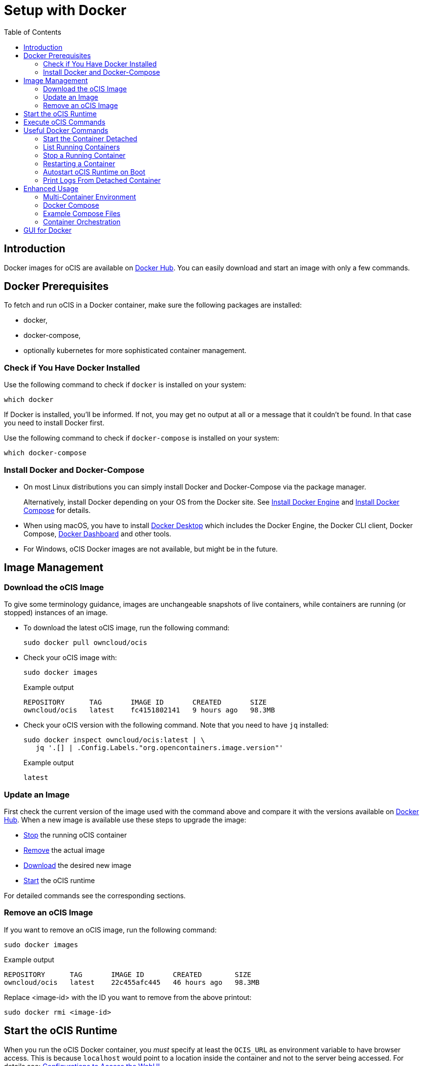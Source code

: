 = Setup with Docker
:toc: right

:docker-ocis-url: https://hub.docker.com/r/owncloud/ocis
:install-docker-server-url: https://docs.docker.com/engine/install/#server
:install-docker-desktop-url: https://docs.docker.com/engine/install/#desktop
:install-d-compose-url: https://docs.docker.com/compose/install/
:docker-cli-url: https://docs.docker.com/engine/reference/commandline/run/
:docker-logs-url: https://docs.docker.com/engine/reference/commandline/logs/
:docker-stop-url: https://docs.docker.com/engine/reference/commandline/stop/
:docker-ps-url: https://docs.docker.com/engine/reference/commandline/ps/
:docker-restart-url: https://docs.docker.com/engine/reference/commandline/restart/
:docker-multi-url: https://docs.docker.com/get-started/07_multi_container/
:docker-compose-url: https://docs.docker.com/get-started/08_using_compose/
:compose-examples-url: https://github.com/owncloud/ocis/tree/master/deployments/examples
:docker-desktop-url: https://docs.docker.com/desktop/
:docker-dashboard-url: https://docs.docker.com/desktop/dashboard/
:portainer-url: https://www.portainer.io
:docker-swarm-url: https://docs.docker.com/engine/reference/commandline/swarm/
:kubernetes-url: https://kubernetes.io
:swarm-v-kub-1-url: https://circleci.com/blog/docker-swarm-vs-kubernetes/#c-consent-modal
:swarm-v-kub-2-url: https://vexxhost.com/blog/kubernetes-vs-docker-swarm-containerization-platforms/
:helm-charts-ocis-url: https://github.com/owncloud/ocis-charts

:description: Docker images for oCIS are available on {docker-ocis-url}[Docker Hub]. You can easily download and start an image with only a few commands. 

== Introduction

{description}

== Docker Prerequisites

To fetch and run oCIS in a Docker container, make sure the following packages are installed:

* docker,
* docker-compose,
* optionally kubernetes for more sophisticated container management.

=== Check if You Have Docker Installed

Use the following command to check if `docker` is installed on your system:

[source,bash]
----
which docker
----

If Docker is installed, you'll be informed. If not, you may get no output at all or a message that it couldn't be found. In that case you need to install Docker first.

Use the following command to check if `docker-compose` is installed on your system:

[source,bash]
----
which docker-compose
----

=== Install Docker and Docker-Compose

* On most Linux distributions you can simply install Docker and Docker-Compose via the package manager.
+
Alternatively, install Docker depending on your OS from the Docker site. See {install-docker-server-url}[Install Docker Engine] and {install-d-compose-url}[Install Docker Compose] for details.

* When using macOS, you have to install {docker-desktop-url}[Docker Desktop] which includes the Docker Engine, the Docker CLI client, Docker Compose, {docker-dashboard-url}[Docker Dashboard] and other tools.

* For Windows, oCIS Docker images are not available, but might be in the future.

== Image Management

=== Download the oCIS Image

// fixme: things are gonna change: after a call with mbarz and cdegen it turns out that latest is not a good idea to use as latest will always point to the master (!) but not to a stable version. atm to use a stable version you would need to use a tag! most likely a "stable" tag will be introduced pointing to the latest stable release and latest will point to the latest master release. this will also be anncounced/described on dockerhub. this means that we have to review the commands below regarding installation, version and upgrade.

To give some terminology guidance, images are unchangeable snapshots of live containers, while containers are running (or stopped) instances of an image.

* To download the latest oCIS image, run the following command:
+
[source,bash]
----
sudo docker pull owncloud/ocis
----

* Check your oCIS image with:
+
[source,bash]
----
sudo docker images
----
+
[caption=]
.Example output
[source,plaintext]
----
REPOSITORY      TAG       IMAGE ID       CREATED       SIZE
owncloud/ocis   latest    fc4151802141   9 hours ago   98.3MB
----

* Check your oCIS version with the following command. Note that you need to have `jq` installed:
+
[source,bash]
----
sudo docker inspect owncloud/ocis:latest | \
   jq '.[] | .Config.Labels."org.opencontainers.image.version"'
----
+
[caption=]
.Example output
[source,plaintext]
----
latest
----

=== Update an Image

First check the current version of the image used with the command above and compare it with the versions available on {docker-ocis-url}[Docker Hub]. When a new image is available use these steps to upgrade the image:

* xref:stop-a-running-container[Stop] the running oCIS container
* xref:remove-an-ocis-image[Remove] the actual image
* xref:download-the-ocis-image[Download] the desired new image
* xref:start-the-ocis-runtime[Start] the oCIS runtime

For detailed commands see the corresponding sections.

=== Remove an oCIS Image

If you want to remove an oCIS image, run the following command:

[source,bash]
----
sudo docker images
----

[caption=]
.Example output
[source,plaintext]
----
REPOSITORY      TAG       IMAGE ID       CREATED        SIZE
owncloud/ocis   latest    22c455afc445   46 hours ago   98.3MB
----

Replace <image-id> with the ID you want to remove from the above printout:
[source,bash]
----
sudo docker rmi <image-id>
----

== Start the oCIS Runtime

When you run the oCIS Docker container, you _must_ specify at least the `OCIS_URL` as environment variable to have browser access. This is  because `localhost` would point to a location inside the container and not to the server being accessed. For details see: xref:deployment/general/general-info.adoc#configurations-to-access-the-webui[Configurations to Access the WebUI].

In the example below, replace `<your-hostname>` with the host name or IP address of your server.

To run the Docker container, simply type:

[source,bash]
----
sudo docker run \
    --name ocis_runtime \
    --rm \
    -it \
    -p 9200:9200 \
    -e OCIS_INSECURE=true \
    -e PROXY_HTTP_ADDR=0.0.0.0:9200 \
    -e OCIS_URL=https://<your-hostname>:9200 \
    owncloud/ocis
----

You may also see xref:deployment/general/general-info.adoc#define-the-ocis-data-path[Define the oCIS Data Path] for another important basic environment variable.

WARNING: While this is not used in production but for testing purposes only, you could run more than one oCIS container concurrently. In such a case, you have to define different ports and data paths for each of the containers you run to avoid any unexpected behaviour.

The following {docker-cli-url}[Docker command-line options] are quite helpful to know:

-e: Set environment variables::
Use this to pass only a few environment variables to the run command.

-i: Keep STDIN open even if not attached::
This keeps STDIN open to the container.

-t: Allocate a pseudo-TTY::
Allocate a virtual terminal session within the container.

-p: Publish a container's port(s) to the host::
Defines the port mapping `<hostPort>:<containerPort>`. Use the port mapping if you want to access the dockerized oCIS web user interface.

--rm: Automatically remove the container when it exits::
Tell the Docker daemon to clean up the container and remove the file system after the container exits.

--env-file: Read in a file of environment variables::
If you have more environment variables to hand over, put them all in a file and use this command-line option. Preferably have `/etc/ocis` as location. See xref:deployment/general/general-info.adoc#configuration-rules[Configuration Rules] for more details.

--name: Assign a name to the container::
By default, containers created with _docker run_ are given a random name like `small_roentgen` which may not be suitable to identify their purpose properly. Giving containers a meaningful name helps identifying them more easily.

--restart: Restart policy to apply when a container exits::
See the details in the _docker run_ documentation for available options. Consider `always` as a good starting point.

== Execute oCIS Commands

To execute oCIS commands, you have to enter the shell of the running container. To do so xref:list-running-containers[list the running containers] first and type the following command replacing the <container-id> accordingly:

[source,bash]
----
docker exec -it <container-id> sh
----

You can now use commands like `ocis --help` or others to  xref:deployment/general/general-info.adoc#managing-extensions[manage your runtime extensions].

To exit the container's shell, either type kbd:[exit] or kbd:[CTRL+D].

// fixme: after a call with @cdegen, it is currently not clear how to restart a runtime extension properly as the extension needs an extension yaml file (see --config-file) and the question is - where is the location of this file - it cant be inside the container!

== Useful Docker Commands

=== Start the Container Detached

Note that the _docker run_ command will bind the container to the shell you are using. If you want to detach it so it won't be stopped when the shell is closed or gets disconnected (SIGHUP), use the following _docker run_ command-line option:

-d or --detach: Run container in background and print container ID::
The Docker container runs in the background of your terminal. It does not receive input or display output.

=== List Running Containers

To {docker-ps-url}[list] all _running_ containers, type:

[source,bash]
----
docker ps
----

[caption=]
.Example output
[source,plaintext,options="nowrap"]
----
CONTAINER ID   IMAGE           COMMAND                  CREATED         STATUS         PORTS                                       NAMES
a0e4db3e91e8   owncloud/ocis   "/usr/bin/ocis server"   8 seconds ago   Up 6 seconds   0.0.0.0:9200->9200/tcp, :::9200->9200/tcp   ocis_runtime
----

=== Stop a Running Container

To {docker-stop-url}[stop] a runnig detached container, you need the container ID which you will get with the above command. Then type the following command and replace <container-id> with the ID of the container you want to stop:

[source,bash]
----
docker stop <container-id>
----

=== Restarting a Container

{docker-restart-url}[Restarting a Docker container] does an equivalent of `docker stop` and `docker start`. Note that the same parameters are used as before when the container has been started with the _run_ command. To restart a container, type the following and replace the <container-id> accordingly:

[source,bash]
----
docker restart <container-id>
----

=== Autostart oCIS Runtime on Boot

To autostart oCIS when the server boots or reboots, some steps need to be performed.

==== Autostart the Docker Service

Check if the Docker service is set to be automatically started on boot:

[source,bash]
----
systemctl is-enabled docker
----

* If the output is `enabled`, you can proceed with the section to autostart the container.

* If the output is `disabled`, follow the next steps to enable it:
+
[source,bash]
----
sudo systemctl enable --now docker
----
+
This will create an output like:
+
[source,plaintext,options="nowrap"]
----
Created symlink /etc/systemd/system/multi-user.target.wants/docker.service → /lib/systemd/system/docker.service.
----
+
Then check if the service has started with:
+
[source,bash]
----
sudo systemctl status docker
----
+
This should display an output like:
+
[source,plaintext,options="nowrap"]
----
● docker.service - Docker Application Container Engine
     Loaded: loaded (/lib/systemd/system/docker.service; enabled; vendor preset: enabled)
     ...
----

==== Dependent Docker Service Startup

If you want to ensure that you have e.g. a necessary NFS mount point guaranteed up and running _before_ the Docker service and the Container starts up, see xref:deployment/useful_mount_tip.adoc[Start a Service After a Resource is Mounted].

NOTE: This step can be an important measure, because if the container starts up but the mount point needed is not available, you may be in an undefined oCIS operating state.

==== Autostart the Container

To start the container automatically after the Docker service has started or when the container exits because of an error, add the `--restart=always` command line option to the _docker run_ command. You can replace `always` with other options suitable for your environment. If you do not want the container to autostart any longer, you have to xref:stop-a-running-container[stop] it manually first.

=== Print Logs From Detached Container

The {docker-logs-url}[docker logs] command shows information logged by a running container, which is useful if you have detached it. To show the logs and follow log output, type the following and replace the <container-id> accordingly:

[source,bash]
----
docker logs -f <container-id>
----

== Enhanced Usage

=== Multi-Container Environment

Containers run in isolation and don’t know anything about other processes or containers on the same machine. If containers are on the same network, they can talk to each other. See the {docker-multi-url}[Multi Container Apps] documentation to read more about this topic.

In a nutshell, you have to create a Docker network and reference this network in all the containers that should be able to talk to each other.

=== Docker Compose

Similar to when using _docker run_ and handing over command-line parameters for a single container, you can define a `docker-compose.yml` yaml file which defines all the environment variables for each container in one file. This is the next step of multi-container environments. When the configuration is done, start the application stack with `docker-compose up -d`. For more details see {docker-compose-url}[Docker Compose].

=== Example Compose Files

ownCloud provides some {compose-examples-url}[example docker compose] files as a starting point and guidance for your own setup. Change the data according your needs. Check the oCIS version when using a template for production environments.

=== Container Orchestration

There are many container orchestration tools like {docker-swarm-url}[Docker Swarm] and {kubernetes-url}[Kubernetes].

Container orchestration tools are necessary to meet the requirements described in xref:availability_scaling/#container[Availability and Scalability].

The pages +
{swarm-v-kub-1-url}[Docker Swarm vs Kubernetes: how to choose a container orchestration tool] and +
{swarm-v-kub-2-url}[Kubernetes Vs. Docker Swarm: A Comparison of Containerization Platforms] +
can give a brief overview of their purpose, advantages and disadvantages of both tools.

For Kubernetes, there are already {helm-charts-ocis-url}[Helm Charts] available that can be used and adjusted.

== GUI for Docker

* Docker on Linux does not have a dashboard by default, you have to use available tools like {portainer-url}[Portainer] or others which need manual installation.

* {docker-desktop-url}[Docker Desktop], which is available for macOS, includes the {docker-dashboard-url}[Docker Dashboard] without the need for additional installations.
